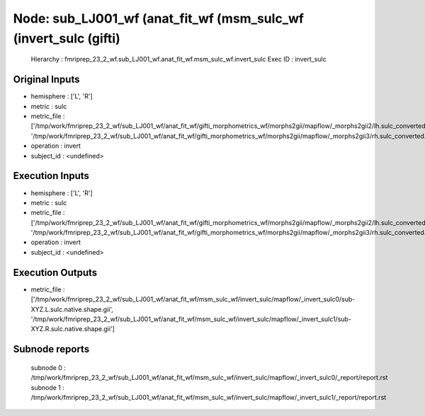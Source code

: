 Node: sub_LJ001_wf (anat_fit_wf (msm_sulc_wf (invert_sulc (gifti)
=================================================================


 Hierarchy : fmriprep_23_2_wf.sub_LJ001_wf.anat_fit_wf.msm_sulc_wf.invert_sulc
 Exec ID : invert_sulc


Original Inputs
---------------


* hemisphere : ['L', 'R']
* metric : sulc
* metric_file : ['/tmp/work/fmriprep_23_2_wf/sub_LJ001_wf/anat_fit_wf/gifti_morphometrics_wf/morphs2gii/mapflow/_morphs2gii2/lh.sulc_converted.gii', '/tmp/work/fmriprep_23_2_wf/sub_LJ001_wf/anat_fit_wf/gifti_morphometrics_wf/morphs2gii/mapflow/_morphs2gii3/rh.sulc_converted.gii']
* operation : invert
* subject_id : <undefined>


Execution Inputs
----------------


* hemisphere : ['L', 'R']
* metric : sulc
* metric_file : ['/tmp/work/fmriprep_23_2_wf/sub_LJ001_wf/anat_fit_wf/gifti_morphometrics_wf/morphs2gii/mapflow/_morphs2gii2/lh.sulc_converted.gii', '/tmp/work/fmriprep_23_2_wf/sub_LJ001_wf/anat_fit_wf/gifti_morphometrics_wf/morphs2gii/mapflow/_morphs2gii3/rh.sulc_converted.gii']
* operation : invert
* subject_id : <undefined>


Execution Outputs
-----------------


* metric_file : ['/tmp/work/fmriprep_23_2_wf/sub_LJ001_wf/anat_fit_wf/msm_sulc_wf/invert_sulc/mapflow/_invert_sulc0/sub-XYZ.L.sulc.native.shape.gii', '/tmp/work/fmriprep_23_2_wf/sub_LJ001_wf/anat_fit_wf/msm_sulc_wf/invert_sulc/mapflow/_invert_sulc1/sub-XYZ.R.sulc.native.shape.gii']


Subnode reports
---------------


 subnode 0 : /tmp/work/fmriprep_23_2_wf/sub_LJ001_wf/anat_fit_wf/msm_sulc_wf/invert_sulc/mapflow/_invert_sulc0/_report/report.rst
 subnode 1 : /tmp/work/fmriprep_23_2_wf/sub_LJ001_wf/anat_fit_wf/msm_sulc_wf/invert_sulc/mapflow/_invert_sulc1/_report/report.rst

